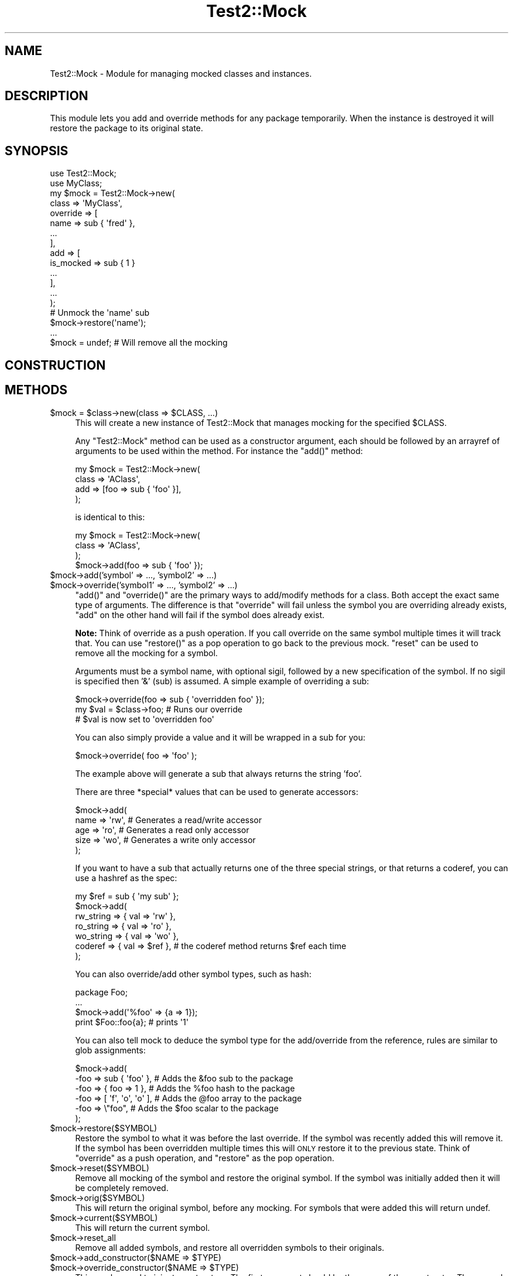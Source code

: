 .\" Automatically generated by Pod::Man 2.28 (Pod::Simple 3.28)
.\"
.\" Standard preamble:
.\" ========================================================================
.de Sp \" Vertical space (when we can't use .PP)
.if t .sp .5v
.if n .sp
..
.de Vb \" Begin verbatim text
.ft CW
.nf
.ne \\$1
..
.de Ve \" End verbatim text
.ft R
.fi
..
.\" Set up some character translations and predefined strings.  \*(-- will
.\" give an unbreakable dash, \*(PI will give pi, \*(L" will give a left
.\" double quote, and \*(R" will give a right double quote.  \*(C+ will
.\" give a nicer C++.  Capital omega is used to do unbreakable dashes and
.\" therefore won't be available.  \*(C` and \*(C' expand to `' in nroff,
.\" nothing in troff, for use with C<>.
.tr \(*W-
.ds C+ C\v'-.1v'\h'-1p'\s-2+\h'-1p'+\s0\v'.1v'\h'-1p'
.ie n \{\
.    ds -- \(*W-
.    ds PI pi
.    if (\n(.H=4u)&(1m=24u) .ds -- \(*W\h'-12u'\(*W\h'-12u'-\" diablo 10 pitch
.    if (\n(.H=4u)&(1m=20u) .ds -- \(*W\h'-12u'\(*W\h'-8u'-\"  diablo 12 pitch
.    ds L" ""
.    ds R" ""
.    ds C` ""
.    ds C' ""
'br\}
.el\{\
.    ds -- \|\(em\|
.    ds PI \(*p
.    ds L" ``
.    ds R" ''
.    ds C`
.    ds C'
'br\}
.\"
.\" Escape single quotes in literal strings from groff's Unicode transform.
.ie \n(.g .ds Aq \(aq
.el       .ds Aq '
.\"
.\" If the F register is turned on, we'll generate index entries on stderr for
.\" titles (.TH), headers (.SH), subsections (.SS), items (.Ip), and index
.\" entries marked with X<> in POD.  Of course, you'll have to process the
.\" output yourself in some meaningful fashion.
.\"
.\" Avoid warning from groff about undefined register 'F'.
.de IX
..
.nr rF 0
.if \n(.g .if rF .nr rF 1
.if (\n(rF:(\n(.g==0)) \{
.    if \nF \{
.        de IX
.        tm Index:\\$1\t\\n%\t"\\$2"
..
.        if !\nF==2 \{
.            nr % 0
.            nr F 2
.        \}
.    \}
.\}
.rr rF
.\"
.\" Accent mark definitions (@(#)ms.acc 1.5 88/02/08 SMI; from UCB 4.2).
.\" Fear.  Run.  Save yourself.  No user-serviceable parts.
.    \" fudge factors for nroff and troff
.if n \{\
.    ds #H 0
.    ds #V .8m
.    ds #F .3m
.    ds #[ \f1
.    ds #] \fP
.\}
.if t \{\
.    ds #H ((1u-(\\\\n(.fu%2u))*.13m)
.    ds #V .6m
.    ds #F 0
.    ds #[ \&
.    ds #] \&
.\}
.    \" simple accents for nroff and troff
.if n \{\
.    ds ' \&
.    ds ` \&
.    ds ^ \&
.    ds , \&
.    ds ~ ~
.    ds /
.\}
.if t \{\
.    ds ' \\k:\h'-(\\n(.wu*8/10-\*(#H)'\'\h"|\\n:u"
.    ds ` \\k:\h'-(\\n(.wu*8/10-\*(#H)'\`\h'|\\n:u'
.    ds ^ \\k:\h'-(\\n(.wu*10/11-\*(#H)'^\h'|\\n:u'
.    ds , \\k:\h'-(\\n(.wu*8/10)',\h'|\\n:u'
.    ds ~ \\k:\h'-(\\n(.wu-\*(#H-.1m)'~\h'|\\n:u'
.    ds / \\k:\h'-(\\n(.wu*8/10-\*(#H)'\z\(sl\h'|\\n:u'
.\}
.    \" troff and (daisy-wheel) nroff accents
.ds : \\k:\h'-(\\n(.wu*8/10-\*(#H+.1m+\*(#F)'\v'-\*(#V'\z.\h'.2m+\*(#F'.\h'|\\n:u'\v'\*(#V'
.ds 8 \h'\*(#H'\(*b\h'-\*(#H'
.ds o \\k:\h'-(\\n(.wu+\w'\(de'u-\*(#H)/2u'\v'-.3n'\*(#[\z\(de\v'.3n'\h'|\\n:u'\*(#]
.ds d- \h'\*(#H'\(pd\h'-\w'~'u'\v'-.25m'\f2\(hy\fP\v'.25m'\h'-\*(#H'
.ds D- D\\k:\h'-\w'D'u'\v'-.11m'\z\(hy\v'.11m'\h'|\\n:u'
.ds th \*(#[\v'.3m'\s+1I\s-1\v'-.3m'\h'-(\w'I'u*2/3)'\s-1o\s+1\*(#]
.ds Th \*(#[\s+2I\s-2\h'-\w'I'u*3/5'\v'-.3m'o\v'.3m'\*(#]
.ds ae a\h'-(\w'a'u*4/10)'e
.ds Ae A\h'-(\w'A'u*4/10)'E
.    \" corrections for vroff
.if v .ds ~ \\k:\h'-(\\n(.wu*9/10-\*(#H)'\s-2\u~\d\s+2\h'|\\n:u'
.if v .ds ^ \\k:\h'-(\\n(.wu*10/11-\*(#H)'\v'-.4m'^\v'.4m'\h'|\\n:u'
.    \" for low resolution devices (crt and lpr)
.if \n(.H>23 .if \n(.V>19 \
\{\
.    ds : e
.    ds 8 ss
.    ds o a
.    ds d- d\h'-1'\(ga
.    ds D- D\h'-1'\(hy
.    ds th \o'bp'
.    ds Th \o'LP'
.    ds ae ae
.    ds Ae AE
.\}
.rm #[ #] #H #V #F C
.\" ========================================================================
.\"
.IX Title "Test2::Mock 3pm"
.TH Test2::Mock 3pm "2017-01-04" "perl v5.20.2" "User Contributed Perl Documentation"
.\" For nroff, turn off justification.  Always turn off hyphenation; it makes
.\" way too many mistakes in technical documents.
.if n .ad l
.nh
.SH "NAME"
Test2::Mock \- Module for managing mocked classes and instances.
.SH "DESCRIPTION"
.IX Header "DESCRIPTION"
This module lets you add and override methods for any package temporarily. When
the instance is destroyed it will restore the package to its original state.
.SH "SYNOPSIS"
.IX Header "SYNOPSIS"
.Vb 2
\&    use Test2::Mock;
\&    use MyClass;
\&
\&    my $mock = Test2::Mock\->new(
\&        class => \*(AqMyClass\*(Aq,
\&        override => [
\&            name => sub { \*(Aqfred\*(Aq },
\&            ...
\&        ],
\&        add => [
\&            is_mocked => sub { 1 }
\&            ...
\&        ],
\&        ...
\&    );
\&
\&    # Unmock the \*(Aqname\*(Aq sub
\&    $mock\->restore(\*(Aqname\*(Aq);
\&
\&    ...
\&
\&    $mock = undef; # Will remove all the mocking
.Ve
.SH "CONSTRUCTION"
.IX Header "CONSTRUCTION"
.SH "METHODS"
.IX Header "METHODS"
.ie n .IP "$mock = $class\->new(class => $CLASS, ...)" 4
.el .IP "\f(CW$mock\fR = \f(CW$class\fR\->new(class => \f(CW$CLASS\fR, ...)" 4
.IX Item "$mock = $class->new(class => $CLASS, ...)"
This will create a new instance of Test2::Mock that manages mocking
for the specified \f(CW$CLASS\fR.
.Sp
Any \f(CW\*(C`Test2::Mock\*(C'\fR method can be used as a constructor argument, each
should be followed by an arrayref of arguments to be used within the method. For
instance the \f(CW\*(C`add()\*(C'\fR method:
.Sp
.Vb 4
\&    my $mock = Test2::Mock\->new(
\&        class => \*(AqAClass\*(Aq,
\&        add => [foo => sub { \*(Aqfoo\*(Aq }],
\&    );
.Ve
.Sp
is identical to this:
.Sp
.Vb 4
\&    my $mock = Test2::Mock\->new(
\&        class => \*(AqAClass\*(Aq,
\&    );
\&    $mock\->add(foo => sub { \*(Aqfoo\*(Aq });
.Ve
.ie n .IP "$mock\->add('symbol' => ..., 'symbol2' => ...)" 4
.el .IP "\f(CW$mock\fR\->add('symbol' => ..., 'symbol2' => ...)" 4
.IX Item "$mock->add('symbol' => ..., 'symbol2' => ...)"
.PD 0
.ie n .IP "$mock\->override('symbol1' => ..., 'symbol2' => ...)" 4
.el .IP "\f(CW$mock\fR\->override('symbol1' => ..., 'symbol2' => ...)" 4
.IX Item "$mock->override('symbol1' => ..., 'symbol2' => ...)"
.PD
\&\f(CW\*(C`add()\*(C'\fR and \f(CW\*(C`override()\*(C'\fR are the primary ways to add/modify methods for a
class. Both accept the exact same type of arguments. The difference is that
\&\f(CW\*(C`override\*(C'\fR will fail unless the symbol you are overriding already exists,
\&\f(CW\*(C`add\*(C'\fR on the other hand will fail if the symbol does already exist.
.Sp
\&\fBNote:\fR Think of override as a push operation. If you call override on the
same symbol multiple times it will track that. You can use \f(CW\*(C`restore()\*(C'\fR as a
pop operation to go back to the previous mock. \f(CW\*(C`reset\*(C'\fR can be used to remove
all the mocking for a symbol.
.Sp
Arguments must be a symbol name, with optional sigil, followed by a new
specification of the symbol. If no sigil is specified then '&' (sub) is
assumed. A simple example of overriding a sub:
.Sp
.Vb 3
\&    $mock\->override(foo => sub { \*(Aqoverridden foo\*(Aq });
\&    my $val = $class\->foo; # Runs our override
\&    # $val is now set to \*(Aqoverridden foo\*(Aq
.Ve
.Sp
You can also simply provide a value and it will be wrapped in a sub for you:
.Sp
.Vb 1
\&    $mock\->override( foo => \*(Aqfoo\*(Aq );
.Ve
.Sp
The example above will generate a sub that always returns the string 'foo'.
.Sp
There are three *special* values that can be used to generate accessors:
.Sp
.Vb 5
\&    $mock\->add(
\&        name => \*(Aqrw\*(Aq,   # Generates a read/write accessor
\&        age  => \*(Aqro\*(Aq,   # Generates a read only accessor
\&        size => \*(Aqwo\*(Aq,   # Generates a write only accessor
\&    );
.Ve
.Sp
If you want to have a sub that actually returns one of the three special strings, or
that returns a coderef, you can use a hashref as the spec:
.Sp
.Vb 7
\&    my $ref = sub { \*(Aqmy sub\*(Aq };
\&    $mock\->add(
\&        rw_string => { val => \*(Aqrw\*(Aq },
\&        ro_string => { val => \*(Aqro\*(Aq },
\&        wo_string => { val => \*(Aqwo\*(Aq },
\&        coderef   => { val => $ref }, # the coderef method returns $ref each time
\&    );
.Ve
.Sp
You can also override/add other symbol types, such as hash:
.Sp
.Vb 2
\&    package Foo;
\&    ...
\&
\&    $mock\->add(\*(Aq%foo\*(Aq => {a => 1});
\&
\&    print $Foo::foo{a}; # prints \*(Aq1\*(Aq
.Ve
.Sp
You can also tell mock to deduce the symbol type for the add/override from the
reference, rules are similar to glob assignments:
.Sp
.Vb 6
\&    $mock\->add(
\&        \-foo => sub { \*(Aqfoo\*(Aq },     # Adds the &foo sub to the package
\&        \-foo => { foo => 1 },      # Adds the %foo hash to the package
\&        \-foo => [ \*(Aqf\*(Aq, \*(Aqo\*(Aq, \*(Aqo\*(Aq ], # Adds the @foo array to the package
\&        \-foo => \e"foo",            # Adds the $foo scalar to the package
\&    );
.Ve
.ie n .IP "$mock\->restore($SYMBOL)" 4
.el .IP "\f(CW$mock\fR\->restore($SYMBOL)" 4
.IX Item "$mock->restore($SYMBOL)"
Restore the symbol to what it was before the last override. If the symbol was
recently added this will remove it. If the symbol has been overridden multiple
times this will \s-1ONLY\s0 restore it to the previous state. Think of \f(CW\*(C`override\*(C'\fR as a
push operation, and \f(CW\*(C`restore\*(C'\fR as the pop operation.
.ie n .IP "$mock\->reset($SYMBOL)" 4
.el .IP "\f(CW$mock\fR\->reset($SYMBOL)" 4
.IX Item "$mock->reset($SYMBOL)"
Remove all mocking of the symbol and restore the original symbol. If the symbol
was initially added then it will be completely removed.
.ie n .IP "$mock\->orig($SYMBOL)" 4
.el .IP "\f(CW$mock\fR\->orig($SYMBOL)" 4
.IX Item "$mock->orig($SYMBOL)"
This will return the original symbol, before any mocking. For symbols that were
added this will return undef.
.ie n .IP "$mock\->current($SYMBOL)" 4
.el .IP "\f(CW$mock\fR\->current($SYMBOL)" 4
.IX Item "$mock->current($SYMBOL)"
This will return the current symbol.
.ie n .IP "$mock\->reset_all" 4
.el .IP "\f(CW$mock\fR\->reset_all" 4
.IX Item "$mock->reset_all"
Remove all added symbols, and restore all overridden symbols to their originals.
.ie n .IP "$mock\->add_constructor($NAME => $TYPE)" 4
.el .IP "\f(CW$mock\fR\->add_constructor($NAME => \f(CW$TYPE\fR)" 4
.IX Item "$mock->add_constructor($NAME => $TYPE)"
.PD 0
.ie n .IP "$mock\->override_constructor($NAME => $TYPE)" 4
.el .IP "\f(CW$mock\fR\->override_constructor($NAME => \f(CW$TYPE\fR)" 4
.IX Item "$mock->override_constructor($NAME => $TYPE)"
.PD
This can be used to inject constructors. The first argument should be the name
of the constructor. The second argument specifies the constructor type.
.Sp
The \f(CW\*(C`hash\*(C'\fR type is the most common, all arguments are used to create a new
hash that is blessed.
.Sp
.Vb 4
\&    hash => sub  {
\&        my ($class, %params) = @_;
\&        return bless \e%params, $class;
\&    };
.Ve
.Sp
The \f(CW\*(C`array\*(C'\fR type is similar to the hash type, but accepts a list instead of
key/value pairs:
.Sp
.Vb 4
\&    array => sub {
\&        my ($class, @params) = @_;
\&        return bless \e@params, $class;
\&    };
.Ve
.Sp
The \f(CW\*(C`ref\*(C'\fR type takes a reference and blesses it. This will modify your
original input argument.
.Sp
.Vb 4
\&    ref => sub {
\&        my ($class, $params) = @_;
\&        return bless $params, $class;
\&    };
.Ve
.Sp
The \f(CW\*(C`ref_copy\*(C'\fR type will copy your reference and bless the copy:
.Sp
.Vb 3
\&    ref_copy => sub {
\&        my ($class, $params) = @_;
\&        my $type = reftype($params);
\&
\&        return bless {%$params}, $class
\&            if $type eq \*(AqHASH\*(Aq;
\&
\&        return bless [@$params], $class
\&            if $type eq \*(AqARRAY\*(Aq;
\&
\&        croak "Not sure how to construct an \*(Aq$class\*(Aq from \*(Aq$params\*(Aq";
\&    };
.Ve
.ie n .IP "$mock\->before($NAME, sub { ... })" 4
.el .IP "\f(CW$mock\fR\->before($NAME, sub { ... })" 4
.IX Item "$mock->before($NAME, sub { ... })"
This will replace the original sub \f(CW$NAME\fR with a new sub that calls your
custom code just before calling the original method. The return from your
custom sub is ignored. Your sub and the original both get the unmodified
arguments.
.ie n .IP "$mock\->after($NAME, sub { ... })" 4
.el .IP "\f(CW$mock\fR\->after($NAME, sub { ... })" 4
.IX Item "$mock->after($NAME, sub { ... })"
This is similar to before, except your callback runs after the original code.
The return from your callback is ignored.
.ie n .IP "$mock\->around($NAME, sub { ... })" 4
.el .IP "\f(CW$mock\fR\->around($NAME, sub { ... })" 4
.IX Item "$mock->around($NAME, sub { ... })"
This gives you the chance to wrap the original sub:
.Sp
.Vb 4
\&    $mock\->around(foo => sub {
\&        my $orig = shift;
\&        my $self = shift;
\&        my (@args) = @_;
\&
\&        ...
\&        $orig\->(@args);
\&        ...
\&
\&        return ...;
\&    });
.Ve
.Sp
The original sub is passed in as the first argument, even before \f(CW$self\fR. You
are responsible for making sure your wrapper sub returns the correct thing.
.ie n .IP "$mock\->autoload" 4
.el .IP "\f(CW$mock\fR\->autoload" 4
.IX Item "$mock->autoload"
This will inject an \f(CW\*(C`AUTOLOAD\*(C'\fR sub into the class. This autoload will
automatically generate read-write accessors for any sub called that does not
already exist.
.ie n .IP "$mock\->block_load" 4
.el .IP "\f(CW$mock\fR\->block_load" 4
.IX Item "$mock->block_load"
This will prevent the real class from loading until the mock is destroyed. This
will fail if the class is already loaded. This will let you mock a class
completely without loading the original module.
.ie n .IP "$pm_file = $mock\->file" 4
.el .IP "\f(CW$pm_file\fR = \f(CW$mock\fR\->file" 4
.IX Item "$pm_file = $mock->file"
This returns the relative path to the file for the module. This corresponds to
the \f(CW%INC\fR entry.
.ie n .IP "$bool = $mock\->purge_on_destroy($bool)" 4
.el .IP "\f(CW$bool\fR = \f(CW$mock\fR\->purge_on_destroy($bool)" 4
.IX Item "$bool = $mock->purge_on_destroy($bool)"
When true, this will cause the package stash to be completely obliterated when
the mock object falls out of scope or is otherwise destroyed. You do not
normally want this.
.ie n .IP "$stash = $mock\->stash" 4
.el .IP "\f(CW$stash\fR = \f(CW$mock\fR\->stash" 4
.IX Item "$stash = $mock->stash"
This returns the stash for the class being mocked. This is the equivalent of:
.Sp
.Vb 1
\&    my $stash = \e%{"${class}\e::"};
.Ve
.Sp
This saves you from needing to turn off strict.
.ie n .IP "$class = $mock\->class" 4
.el .IP "\f(CW$class\fR = \f(CW$mock\fR\->class" 4
.IX Item "$class = $mock->class"
The class being mocked by this instance.
.ie n .IP "$p = $mock\->parent" 4
.el .IP "\f(CW$p\fR = \f(CW$mock\fR\->parent" 4
.IX Item "$p = $mock->parent"
If you mock a class twice the first instance is the parent, the second is the
child. This prevents the parent from being destroyed before the child, which
would lead to a very unpleasant situation.
.ie n .IP "$c = $mock\->child" 4
.el .IP "\f(CW$c\fR = \f(CW$mock\fR\->child" 4
.IX Item "$c = $mock->child"
Returns the child mock, if any.
.SH "SOURCE"
.IX Header "SOURCE"
The source code repository for Test2\-Suite can be found at
\&\fIhttp://github.com/Test\-More/Test2\-Suite/\fR.
.SH "MAINTAINERS"
.IX Header "MAINTAINERS"
.IP "Chad Granum <exodist@cpan.org>" 4
.IX Item "Chad Granum <exodist@cpan.org>"
.SH "AUTHORS"
.IX Header "AUTHORS"
.PD 0
.IP "Chad Granum <exodist@cpan.org>" 4
.IX Item "Chad Granum <exodist@cpan.org>"
.PD
.SH "COPYRIGHT"
.IX Header "COPYRIGHT"
Copyright 2016 Chad Granum <exodist@cpan.org>.
.PP
This program is free software; you can redistribute it and/or
modify it under the same terms as Perl itself.
.PP
See \fIhttp://dev.perl.org/licenses/\fR
